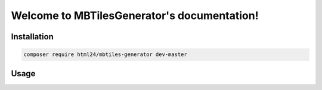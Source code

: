 Welcome to MBTilesGenerator's documentation!
============================================

Installation
------------

.. code-block:: console

    composer require html24/mbtiles-generator dev-master

Usage
-----

